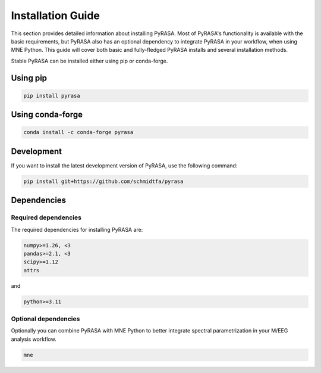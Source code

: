 
==================
Installation Guide
==================
This section provides detailed information about installing PyRASA. 
Most of PyRASA's functionality is available with the basic requirements, 
but PyRASA also has an optional dependency to integrate PyRASA in your workflow, when using MNE Python.
This guide will cover both basic and fully-fledged PyRASA installs and several installation methods.

Stable
PyRASA can be installed either using pip or conda-forge.

Using pip
---------
.. code:: bash
    
    pip install pyrasa

Using conda-forge
-----------------
.. code:: bash
    
    conda install -c conda-forge pyrasa


Development
-----------

If you want to install the latest development version of PyRASA, use the following command:

.. code:: bash
    
    pip install git+https://github.com/schmidtfa/pyrasa


Dependencies
------------


Required dependencies
=====================
The required dependencies for installing PyRASA are:

.. code::

 numpy>=1.26, <3 
 pandas>=2.1, <3 
 scipy>=1.12
 attrs 
 
and

.. code::

    python>=3.11


Optional dependencies
=====================

Optionally you can combine PyRASA with MNE Python to better integrate spectral parametrization in your
M/EEG analysis workflow.

.. code::

    mne







